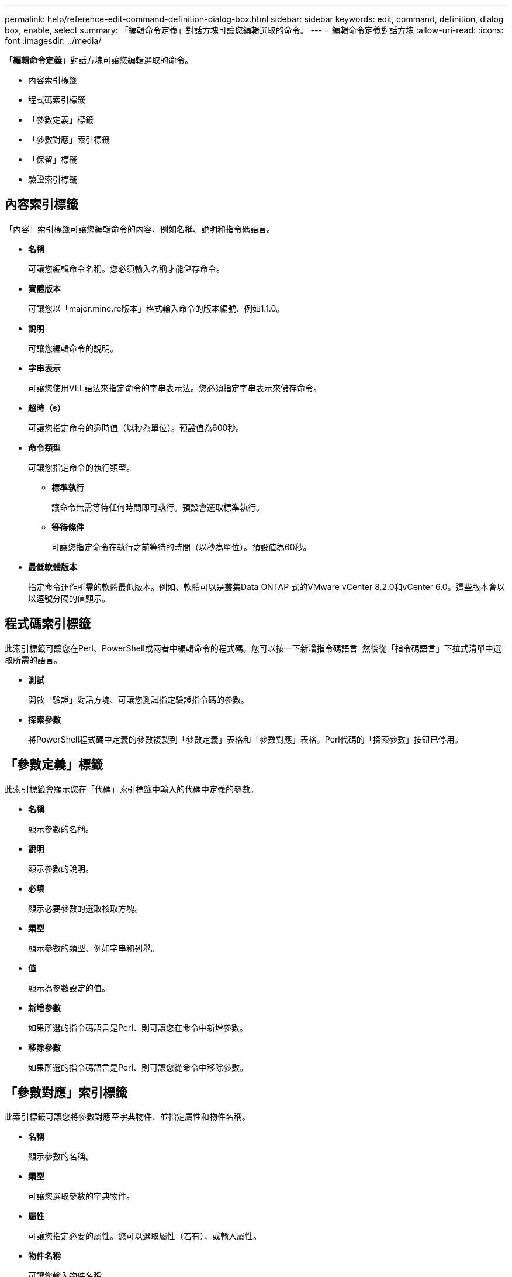 ---
permalink: help/reference-edit-command-definition-dialog-box.html 
sidebar: sidebar 
keywords: edit, command, definition, dialog box, enable, select 
summary: 「編輯命令定義」對話方塊可讓您編輯選取的命令。 
---
= 編輯命令定義對話方塊
:allow-uri-read: 
:icons: font
:imagesdir: ../media/


[role="lead"]
「*編輯命令定義*」對話方塊可讓您編輯選取的命令。

* 內容索引標籤
* 程式碼索引標籤
* 「參數定義」標籤
* 「參數對應」索引標籤
* 「保留」標籤
* 驗證索引標籤




== 內容索引標籤

「內容」索引標籤可讓您編輯命令的內容、例如名稱、說明和指令碼語言。

* *名稱*
+
可讓您編輯命令名稱。您必須輸入名稱才能儲存命令。

* *實體版本*
+
可讓您以「major.mine.re版本」格式輸入命令的版本編號、例如1.1.0。

* *說明*
+
可讓您編輯命令的說明。

* *字串表示*
+
可讓您使用VEL語法來指定命令的字串表示法。您必須指定字串表示來儲存命令。

* *超時（s）*
+
可讓您指定命令的逾時值（以秒為單位）。預設值為600秒。

* *命令類型*
+
可讓您指定命令的執行類型。

+
** *標準執行*
+
讓命令無需等待任何時間即可執行。預設會選取標準執行。

** *等待條件*
+
可讓您指定命令在執行之前等待的時間（以秒為單位）。預設值為60秒。



* *最低軟體版本*
+
指定命令運作所需的軟體最低版本。例如、軟體可以是叢集Data ONTAP 式的VMware vCenter 8.2.0和vCenter 6.0。這些版本會以以逗號分隔的值顯示。





== 程式碼索引標籤

此索引標籤可讓您在Perl、PowerShell或兩者中編輯命令的程式碼。您可以按一下新增指令碼語言 image:../media/add_lang_icon.gif[""] 然後從「指令碼語言」下拉式清單中選取所需的語言。

* *測試*
+
開啟「驗證」對話方塊、可讓您測試指定驗證指令碼的參數。

* *探索參數*
+
將PowerShell程式碼中定義的參數複製到「參數定義」表格和「參數對應」表格。Perl代碼的「探索參數」按鈕已停用。





== 「參數定義」標籤

此索引標籤會顯示您在「代碼」索引標籤中輸入的代碼中定義的參數。

* *名稱*
+
顯示參數的名稱。

* *說明*
+
顯示參數的說明。

* *必填*
+
顯示必要參數的選取核取方塊。

* *類型*
+
顯示參數的類型、例如字串和列舉。

* *值*
+
顯示為參數設定的值。

* *新增參數*
+
如果所選的指令碼語言是Perl、則可讓您在命令中新增參數。

* *移除參數*
+
如果所選的指令碼語言是Perl、則可讓您從命令中移除參數。





== 「參數對應」索引標籤

此索引標籤可讓您將參數對應至字典物件、並指定屬性和物件名稱。

* *名稱*
+
顯示參數的名稱。

* *類型*
+
可讓您選取參數的字典物件。

* *屬性*
+
可讓您指定必要的屬性。您可以選取屬性（若有）、或輸入屬性。

* *物件名稱*
+
可讓您輸入物件名稱。





== 「保留」標籤

此索引標籤可讓您保留命令所需的資源。如需更多關於預約的資訊、請參閱《_ OnCommand Workflow Automation 此工作流程開發人員指南》_。

* *保留指令碼*
+
可讓您輸入SQL查詢、以保留命令所需的資源。如此可確保資源在排程的工作流程執行期間可用。

* *保留代表*
+
可讓您使用VEL語法來指定保留的字串表示。字串表示法用於在「保留」視窗中顯示保留的詳細資料。





== 驗證索引標籤

此索引標籤可讓您驗證保留區、並在命令執行完畢後移除保留區。如需驗證預約的詳細資訊、請參閱《_ OnCommand Workflow Automation 此工作流程開發人員指南》_。

* *驗證腳本*
+
可讓您輸入SQL查詢、以驗證保留指令碼所保留的資源使用量。它也會驗證WFA快取是否已更新、並在擷取快取後移除保留。





== 命令按鈕

* *儲存*
+
儲存變更並關閉對話方塊。

* *取消*
+
取消變更（如果有）、然後關閉對話方塊。



